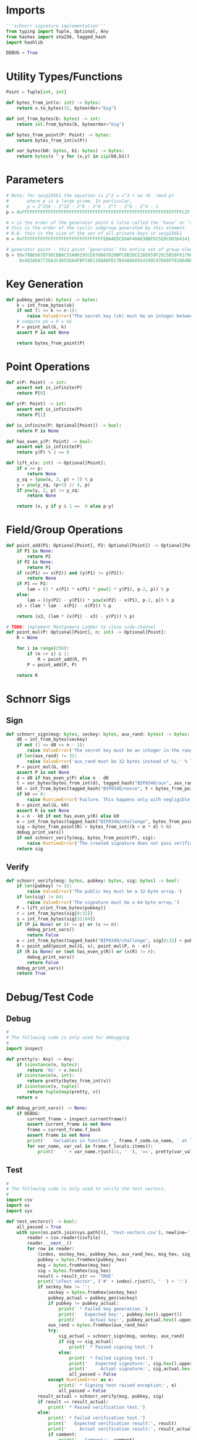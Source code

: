 * Imports
#+begin_src python :tangle ../schnorr.py :session pybtc :results silent
'''schnorr signature implementation'''
from typing import Tuple, Optional, Any
from hashes import sha256, tagged_hash
import hashlib

DEBUG = True
#+end_src

* Utility Types/Functions
#+begin_src python :tangle ../schnorr.py :session pybtc :results silent
Point = Tuple[int, int]

def bytes_from_int(x: int) -> bytes:
    return x.to_bytes(32, byteorder="big")

def int_from_bytes(b: bytes) -> int:
    return int.from_bytes(b, byteorder="big")

def bytes_from_point(P: Point) -> bytes:
    return bytes_from_int(x(P))

def xor_bytes(b0: bytes, b1: bytes) -> bytes:
    return bytes(x ^ y for (x,y) in zip(b0,b1))

#+end_src

* Parameters
#+begin_src python :tangle ../schnorr.py :session pybtc :results silent
# Note: for secp256k1 the equation is y^2 = x^3 + ax +b  (mod p)
#       where p is a large prime. In particular,
#       p = 2^256 - 2^32 - 2^9 - 2^8 - 2^7 - 2^6 - 2^4 - 1
p = 0xFFFFFFFFFFFFFFFFFFFFFFFFFFFFFFFFFFFFFFFFFFFFFFFFFFFFFFFEFFFFFC2F

# n is the order of the generator point G (also called the ’base’ or ’neutral’ point),
# this is the order of the cyclic subgroup generated by this element.
# N.B. this is the size of the set of all private keys in secp256k1
n = 0xFFFFFFFFFFFFFFFFFFFFFFFFFFFFFFFEBAAEDCE6AF48A03BBFD25E8CD0364141

# generator point - this point ’generates’ the entire set of group elements
G = (0x79BE667EF9DCBBAC55A06295CE870B07029BFCDB2DCE28D959F2815B16F81798,
     0x483ADA7726A3C4655DA4FBFC0E1108A8FD17B448A68554199C47D08FFB10D4B8)

#+end_src

* Key Generation
#+begin_src python :tangle ../schnorr.py :session pybtc :results silent
def pubkey_gen(sk: bytes) -> bytes:
    k = int_from_bytes(sk)
    if not (1 <= k <= n-1):
        raise ValueError("The secret key (sk) must be an integer between 1 and n-1")
    # compute pk = P = kG
    P = point_mul(G, k)
    assert P is not None

    return bytes_from_point(P)

#+end_src

* Point Operations
#+begin_src python :tangle ../schnorr.py :session pybtc :results silent
def x(P: Point) -> int:
    assert not is_infinite(P)
    return P[0]

def y(P: Point) -> int:
    assert not is_infinite(P)
    return P[1]

def is_infinite(P: Optional[Point]) -> bool:
    return P is None

def has_even_y(P: Point) -> bool:
    assert not is_infinite(P)
    return y(P) % 2 == 0

def lift_x(x: int) -> Optional[Point]:
    if x >= p:
        return None
    y_sq = (pow(x, 3, p) + 7) % p
    y = pow(y_sq, (p+1) // 4, p)
    if pow(y, 2, p) != y_sq:
        return None

    return (x, y if y & 1 ==  0 else p-y)

#+end_src

* Field/Group Operations
#+begin_src python :tangle ../schnorr.py :session pybtc :results silent
def point_add(P1: Optional[Point], P2: Optional[Point]) -> Optional[Point]:
    if P1 is None:
        return P2
    if P2 is None:
        return P1
    if (x(P1) == x(P2)) and (y(P1) != y(P2)):
        return None
    if P1 == P2:
        lam = (3 * x(P1) * x(P1) * pow(2 * y(P1), p-2, p)) % p
    else:
        lam = ((y(P2) - y(P1)) * pow(x(P2) - x(P1), p-2, p)) % p
    x3 = (lam * lam - x(P1) - x(P2)) % p

    return (x3, (lam * (x(P1) - x3) - y(P1)) % p)

# TODO: implement Montgomery Ladder to close side-channel
def point_mul(P: Optional[Point], n: int) -> Optional[Point]:
    R = None

    for i in range(256):
        if (n >> i) & 1:
            R = point_add(R, P)
        P = point_add(P, P)

    return R

#+end_src

* Schnorr Sigs
** Sign
#+begin_src python :tangle ../schnorr.py :session pybtc :results silent
def schnorr_sign(msg: bytes, seckey: bytes, aux_rand: bytes) -> bytes:
    d0 = int_from_bytes(seckey)
    if not (1 <= d0 <= n - 1):
        raise ValueError('The secret key must be an integer in the range 1..n-1.')
    if len(aux_rand) != 32:
        raise ValueError('aux_rand must be 32 bytes instead of %i.' % len(aux_rand))
    P = point_mul(G, d0)
    assert P is not None
    d = d0 if has_even_y(P) else n - d0
    t = xor_bytes(bytes_from_int(d), tagged_hash("BIP0340/aux", aux_rand))
    k0 = int_from_bytes(tagged_hash("BIP0340/nonce", t + bytes_from_point(P) + msg)) % n
    if k0 == 0:
        raise RuntimeError('Failure. This happens only with negligible probability.')
    R = point_mul(G, k0)
    assert R is not None
    k = n - k0 if not has_even_y(R) else k0
    e = int_from_bytes(tagged_hash("BIP0340/challenge", bytes_from_point(R) + bytes_from_point(P) + msg)) % n
    sig = bytes_from_point(R) + bytes_from_int((k + e * d) % n)
    debug_print_vars()
    if not schnorr_verify(msg, bytes_from_point(P), sig):
        raise RuntimeError('The created signature does not pass verification.')
    return sig

#+end_src

** Verify
#+begin_src python :tangle ../schnorr.py :session pybtc :results silent
def schnorr_verify(msg: bytes, pubkey: bytes, sig: bytes) -> bool:
    if len(pubkey) != 32:
        raise ValueError('The public key must be a 32-byte array.')
    if len(sig) != 64:
        raise ValueError('The signature must be a 64-byte array.')
    P = lift_x(int_from_bytes(pubkey))
    r = int_from_bytes(sig[0:32])
    s = int_from_bytes(sig[32:64])
    if (P is None) or (r >= p) or (s >= n):
        debug_print_vars()
        return False
    e = int_from_bytes(tagged_hash("BIP0340/challenge", sig[0:32] + pubkey + msg)) % n
    R = point_add(point_mul(G, s), point_mul(P, n - e))
    if (R is None) or (not has_even_y(R)) or (x(R) != r):
        debug_print_vars()
        return False
    debug_print_vars()
    return True

#+end_src

* Debug/Test Code
** Debug
#+begin_src python :tangle ../schnorr.py :session pybtc :results silent
#
# The following code is only used for debugging
#
import inspect

def pretty(v: Any) -> Any:
    if isinstance(v, bytes):
        return '0x' + v.hex()
    if isinstance(v, int):
        return pretty(bytes_from_int(v))
    if isinstance(v, tuple):
        return tuple(map(pretty, v))
    return v

def debug_print_vars() -> None:
    if DEBUG:
        current_frame = inspect.currentframe()
        assert current_frame is not None
        frame = current_frame.f_back
        assert frame is not None
        print('   Variables in function ', frame.f_code.co_name, ' at line ', frame.f_lineno, ':', sep='')
        for var_name, var_val in frame.f_locals.items():
            print('   ' + var_name.rjust(11, ' '), '==', pretty(var_val))

#+end_src

** Test
#+begin_src python :tangle ../schnorr.py :session pybtc :results silent
#
# The following code is only used to verify the test vectors.
#
import csv
import os
import sys

def test_vectors() -> bool:
    all_passed = True
    with open(os.path.join(sys.path[0], 'test-vectors.csv'), newline='') as csvfile:
        reader = csv.reader(csvfile)
        reader.__next__()
        for row in reader:
            (index, seckey_hex, pubkey_hex, aux_rand_hex, msg_hex, sig_hex, result_str, comment) = row
            pubkey = bytes.fromhex(pubkey_hex)
            msg = bytes.fromhex(msg_hex)
            sig = bytes.fromhex(sig_hex)
            result = result_str == 'TRUE'
            print('\nTest vector', ('#' + index).rjust(3, ' ') + ':')
            if seckey_hex != '':
                seckey = bytes.fromhex(seckey_hex)
                pubkey_actual = pubkey_gen(seckey)
                if pubkey != pubkey_actual:
                    print(' * Failed key generation.')
                    print('   Expected key:', pubkey.hex().upper())
                    print('     Actual key:', pubkey_actual.hex().upper())
                aux_rand = bytes.fromhex(aux_rand_hex)
                try:
                    sig_actual = schnorr_sign(msg, seckey, aux_rand)
                    if sig == sig_actual:
                        print(' * Passed signing test.')
                    else:
                        print(' * Failed signing test.')
                        print('   Expected signature:', sig.hex().upper())
                        print('     Actual signature:', sig_actual.hex().upper())
                        all_passed = False
                except RuntimeError as e:
                    print(' * Signing test raised exception:', e)
                    all_passed = False
            result_actual = schnorr_verify(msg, pubkey, sig)
            if result == result_actual:
                print(' * Passed verification test.')
            else:
                print(' * Failed verification test.')
                print('   Expected verification result:', result)
                print('     Actual verification result:', result_actual)
                if comment:
                    print('   Comment:', comment)
                all_passed = False
    print()
    if all_passed:
        print('All test vectors passed.')
    else:
        print('Some test vectors failed.')
    return all_passed

#+end_src

* Main(): run the test vectors
#+begin_src python :tangle ../schnorr.py :session pybtc :results silent

if __name__ == '__main__':
    test_vectors()

#+end_src
